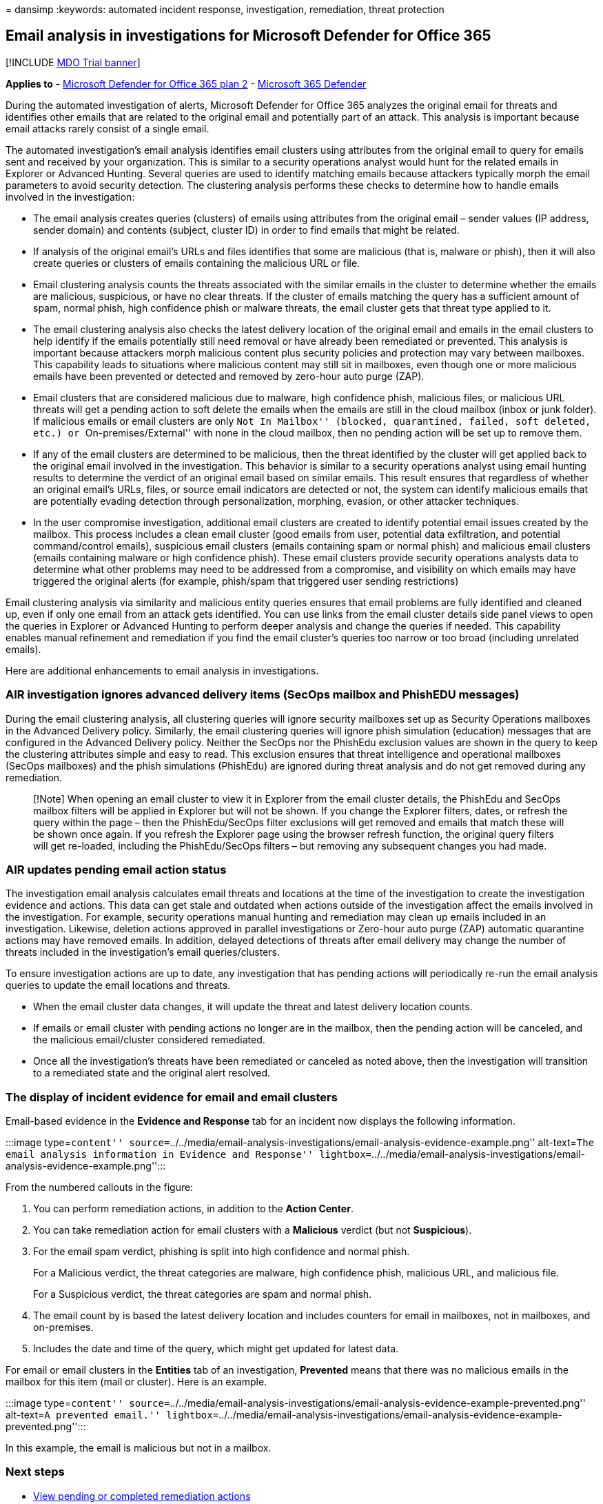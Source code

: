 = 
dansimp
:keywords: automated incident response, investigation, remediation,
threat protection

== Email analysis in investigations for Microsoft Defender for Office 365

{empty}[!INCLUDE link:../includes/mdo-trial-banner.md[MDO Trial banner]]

*Applies to* - link:defender-for-office-365.md[Microsoft Defender for
Office 365 plan 2] -
link:../defender/microsoft-365-defender.md[Microsoft 365 Defender]

During the automated investigation of alerts, Microsoft Defender for
Office 365 analyzes the original email for threats and identifies other
emails that are related to the original email and potentially part of an
attack. This analysis is important because email attacks rarely consist
of a single email.

The automated investigation’s email analysis identifies email clusters
using attributes from the original email to query for emails sent and
received by your organization. This is similar to a security operations
analyst would hunt for the related emails in Explorer or Advanced
Hunting. Several queries are used to identify matching emails because
attackers typically morph the email parameters to avoid security
detection. The clustering analysis performs these checks to determine
how to handle emails involved in the investigation:

* The email analysis creates queries (clusters) of emails using
attributes from the original email – sender values (IP address, sender
domain) and contents (subject, cluster ID) in order to find emails that
might be related.
* If analysis of the original email’s URLs and files identifies that
some are malicious (that is, malware or phish), then it will also create
queries or clusters of emails containing the malicious URL or file.
* Email clustering analysis counts the threats associated with the
similar emails in the cluster to determine whether the emails are
malicious, suspicious, or have no clear threats. If the cluster of
emails matching the query has a sufficient amount of spam, normal phish,
high confidence phish or malware threats, the email cluster gets that
threat type applied to it.
* The email clustering analysis also checks the latest delivery location
of the original email and emails in the email clusters to help identify
if the emails potentially still need removal or have already been
remediated or prevented. This analysis is important because attackers
morph malicious content plus security policies and protection may vary
between mailboxes. This capability leads to situations where malicious
content may still sit in mailboxes, even though one or more malicious
emails have been prevented or detected and removed by zero-hour auto
purge (ZAP).
* Email clusters that are considered malicious due to malware, high
confidence phish, malicious files, or malicious URL threats will get a
pending action to soft delete the emails when the emails are still in
the cloud mailbox (inbox or junk folder). If malicious emails or email
clusters are only ``Not In Mailbox'' (blocked, quarantined, failed, soft
deleted, etc.) or ``On-premises/External'' with none in the cloud
mailbox, then no pending action will be set up to remove them.
* If any of the email clusters are determined to be malicious, then the
threat identified by the cluster will get applied back to the original
email involved in the investigation. This behavior is similar to a
security operations analyst using email hunting results to determine the
verdict of an original email based on similar emails. This result
ensures that regardless of whether an original email’s URLs, files, or
source email indicators are detected or not, the system can identify
malicious emails that are potentially evading detection through
personalization, morphing, evasion, or other attacker techniques.
* In the user compromise investigation, additional email clusters are
created to identify potential email issues created by the mailbox. This
process includes a clean email cluster (good emails from user, potential
data exfiltration, and potential command/control emails), suspicious
email clusters (emails containing spam or normal phish) and malicious
email clusters (emails containing malware or high confidence phish).
These email clusters provide security operations analysts data to
determine what other problems may need to be addressed from a
compromise, and visibility on which emails may have triggered the
original alerts (for example, phish/spam that triggered user sending
restrictions)

Email clustering analysis via similarity and malicious entity queries
ensures that email problems are fully identified and cleaned up, even if
only one email from an attack gets identified. You can use links from
the email cluster details side panel views to open the queries in
Explorer or Advanced Hunting to perform deeper analysis and change the
queries if needed. This capability enables manual refinement and
remediation if you find the email cluster’s queries too narrow or too
broad (including unrelated emails).

Here are additional enhancements to email analysis in investigations.

=== AIR investigation ignores advanced delivery items (SecOps mailbox and PhishEDU messages)

During the email clustering analysis, all clustering queries will ignore
security mailboxes set up as Security Operations mailboxes in the
Advanced Delivery policy. Similarly, the email clustering queries will
ignore phish simulation (education) messages that are configured in the
Advanced Delivery policy. Neither the SecOps nor the PhishEdu exclusion
values are shown in the query to keep the clustering attributes simple
and easy to read. This exclusion ensures that threat intelligence and
operational mailboxes (SecOps mailboxes) and the phish simulations
(PhishEdu) are ignored during threat analysis and do not get removed
during any remediation.

____
[!Note] When opening an email cluster to view it in Explorer from the
email cluster details, the PhishEdu and SecOps mailbox filters will be
applied in Explorer but will not be shown. If you change the Explorer
filters, dates, or refresh the query within the page – then the
PhishEdu/SecOps filter exclusions will get removed and emails that match
these will be shown once again. If you refresh the Explorer page using
the browser refresh function, the original query filters will get
re-loaded, including the PhishEdu/SecOps filters – but removing any
subsequent changes you had made.
____

=== AIR updates pending email action status

The investigation email analysis calculates email threats and locations
at the time of the investigation to create the investigation evidence
and actions. This data can get stale and outdated when actions outside
of the investigation affect the emails involved in the investigation.
For example, security operations manual hunting and remediation may
clean up emails included in an investigation. Likewise, deletion actions
approved in parallel investigations or Zero-hour auto purge (ZAP)
automatic quarantine actions may have removed emails. In addition,
delayed detections of threats after email delivery may change the number
of threats included in the investigation’s email queries/clusters.

To ensure investigation actions are up to date, any investigation that
has pending actions will periodically re-run the email analysis queries
to update the email locations and threats.

* When the email cluster data changes, it will update the threat and
latest delivery location counts.
* If emails or email cluster with pending actions no longer are in the
mailbox, then the pending action will be canceled, and the malicious
email/cluster considered remediated.
* Once all the investigation’s threats have been remediated or canceled
as noted above, then the investigation will transition to a remediated
state and the original alert resolved.

=== The display of incident evidence for email and email clusters

Email-based evidence in the *Evidence and Response* tab for an incident
now displays the following information.

:::image type=``content''
source=``../../media/email-analysis-investigations/email-analysis-evidence-example.png''
alt-text=``The email analysis information in Evidence and Response''
lightbox=``../../media/email-analysis-investigations/email-analysis-evidence-example.png'':::

From the numbered callouts in the figure:

[arabic]
. You can perform remediation actions, in addition to the *Action
Center*.
. You can take remediation action for email clusters with a *Malicious*
verdict (but not *Suspicious*).
. For the email spam verdict, phishing is split into high confidence and
normal phish.
+
For a Malicious verdict, the threat categories are malware, high
confidence phish, malicious URL, and malicious file.
+
For a Suspicious verdict, the threat categories are spam and normal
phish.
. The email count by is based the latest delivery location and includes
counters for email in mailboxes, not in mailboxes, and on-premises.
. Includes the date and time of the query, which might get updated for
latest data.

For email or email clusters in the *Entities* tab of an investigation,
*Prevented* means that there was no malicious emails in the mailbox for
this item (mail or cluster). Here is an example.

:::image type=``content''
source=``../../media/email-analysis-investigations/email-analysis-evidence-example-prevented.png''
alt-text=``A prevented email.''
lightbox=``../../media/email-analysis-investigations/email-analysis-evidence-example-prevented.png'':::

In this example, the email is malicious but not in a mailbox.

=== Next steps

* link:air-review-approve-pending-completed-actions.md[View pending or
completed remediation actions]
